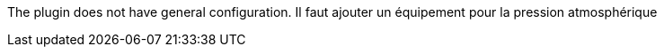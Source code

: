 
The plugin does not have general configuration.
Il faut ajouter un équipement pour la pression atmosphérique